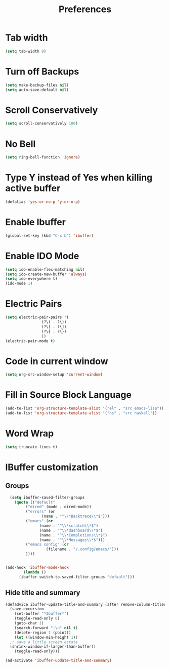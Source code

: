 #+TITLE: Preferences
* Tab width
#+begin_src emacs-lisp
  (setq tab-width 8)
#+end_src

* Turn off Backups
#+begin_src emacs-lisp
  (setq make-backup-files nil)
  (setq auto-save-default nil)
#+end_src
* Scroll Conservatively
#+begin_src emacs-lisp
  (setq scroll-conservatively 100)
#+end_src
* No Bell
#+begin_src emacs-lisp
  (setq ring-bell-function 'ignore)
#+end_src
* Type Y instead of Yes when killing active buffer
#+begin_src emacs-lisp
  (defalias 'yes-or-no-p 'y-or-n-p)
#+end_src
* Enable Ibuffer
#+begin_src emacs-lisp
  (global-set-key (kbd "C-x b") 'ibuffer)
#+end_src

* Enable IDO Mode
#+begin_src emacs-lisp
  (setq ido-enable-flex-matching nil)
  (setq ido-create-new-buffer 'always)
  (setq ido-everywhere t)
  (ido-mode 1)
#+end_src
* Electric Pairs
#+begin_src emacs-lisp
  (setq electric-pair-pairs '(
			      (?\( . ?\))
			      (?\[ . ?\])
			      (?\{ . ?\})
			      ))
  (electric-pair-mode t)
#+end_src
* Code in current window
#+begin_src emacs-lisp
  (setq org-src-window-setup 'current-window)
#+end_src
* Fill in Source Block Language
#+begin_src emacs-lisp
  (add-to-list 'org-structure-template-alist '("el" . "src emacs-lisp"))
  (add-to-list 'org-structure-template-alist '("hs" . "src haskell"))
#+end_src

* Word Wrap
#+begin_src emacs-lisp
  (setq truncate-lines t)
#+end_src

* IBuffer customization
** Groups
#+begin_src emacs-lisp
    (setq ibuffer-saved-filter-groups
	  (quote (("default"
		   ("dired" (mode . dired-mode))
		   ("errors" (or
			      (name . "^\\*Backtrace\\*$")))
		   ("emacs" (or
			     (name . "^\\*scratch\\*$")
			     (name . "^\\*dashboard\\*$")
			     (name . "^\\*Completions\\*$")
			     (name . "^\\*Messages\\*$")))
		   ("emacs config" (or
				    (filename . "/.config/emacs/")))
		   ))))


  (add-hook 'ibuffer-mode-hook
	      (lambda ()
		(ibuffer-switch-to-saved-filter-groups "default")))
#+end_src

** Hide title and summary
#+begin_src emacs-lisp
  (defadvice ibuffer-update-title-and-summary (after remove-column-titles)
    (save-excursion
      (set-buffer "*Ibuffer*")
      (toggle-read-only 0)
      (goto-char 1)
      (search-forward "-\n" nil t)
      (delete-region 1 (point))
      (let ((window-min-height 1)) 
	;; save a little screen estate
	(shrink-window-if-larger-than-buffer))
      (toggle-read-only)))

  (ad-activate 'ibuffer-update-title-and-summary)
#+end_src
